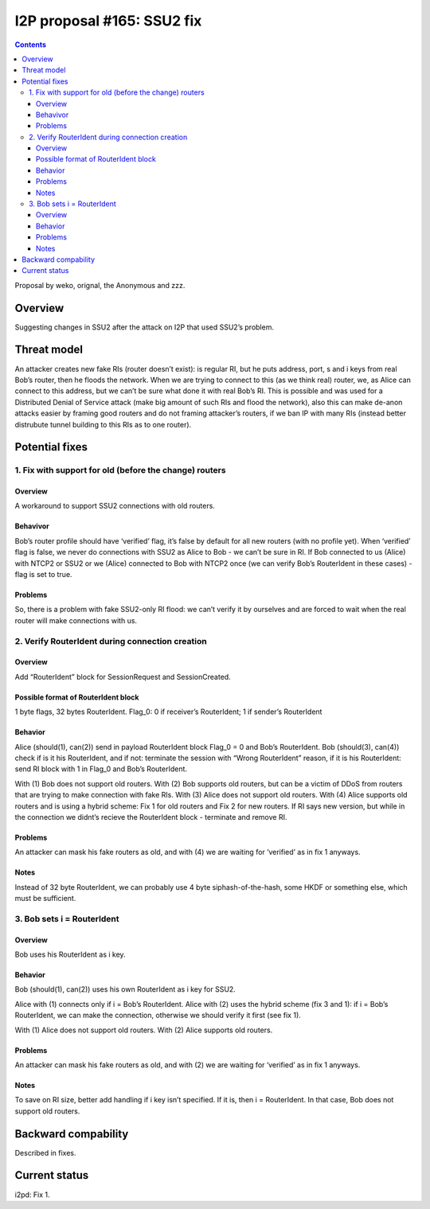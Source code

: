 ===========================
I2P proposal #165: SSU2 fix
===========================
.. meta::
    :author: weko, orignal, the Anonymous, zzz
    :created: 2024-01-19
    :thread: http://i2pforum.i2p/viewforum.php?f=13
    :lastupdated: 2024-01-19
    :status: Open
    :target: 0.9.62

.. contents::



Proposal by weko, orignal, the Anonymous and zzz.


Overview
--------

Suggesting changes in SSU2 after the attack on I2P that used SSU2’s
problem.


Threat model
------------

An attacker creates new fake RIs (router doesn’t exist): is regular RI,
but he puts address, port, s and i keys from real Bob’s router, then he
floods the network. When we are trying to connect to this (as we think
real) router, we, as Alice can connect to this address, but we can’t be
sure what done it with real Bob’s RI. This is possible and was used for
a Distributed Denial of Service attack (make big amount of such RIs and
flood the network), also this can make de-anon attacks easier by framing
good routers and do not framing attacker’s routers, if we ban IP with
many RIs (instead better distrubute tunnel building to this RIs as to
one router).


Potential fixes
---------------

1. Fix with support for old (before the change) routers
~~~~~~~~~~~~~~~~~~~~~~~~~~~~~~~~~~~~~~~~~~~~~~~~~~~~~~~

.. _overview-1:

Overview
^^^^^^^^

A workaround to support SSU2 connections with old routers.

Behavivor
^^^^^^^^^

Bob’s router profile should have ‘verified’ flag, it’s false by default
for all new routers (with no profile yet). When ‘verified’ flag is
false, we never do connections with SSU2 as Alice to Bob - we can’t be
sure in RI. If Bob connected to us (Alice) with NTCP2 or SSU2 or we
(Alice) connected to Bob with NTCP2 once (we can verify Bob’s
RouterIdent in these cases) - flag is set to true.

Problems
^^^^^^^^

So, there is a problem with fake SSU2-only RI flood: we can’t verify it
by ourselves and are forced to wait when the real router will make
connections with us.

2. Verify RouterIdent during connection creation
~~~~~~~~~~~~~~~~~~~~~~~~~~~~~~~~~~~~~~~~~~~~~~~~

.. _overview-2:

Overview
^^^^^^^^

Add “RouterIdent” block for SessionRequest and SessionCreated.

Possible format of RouterIdent block
^^^^^^^^^^^^^^^^^^^^^^^^^^^^^^^^^^^^

1 byte flags, 32 bytes RouterIdent. Flag_0: 0 if receiver’s RouterIdent;
1 if sender’s RouterIdent

Behavior
^^^^^^^^

Alice (should(1), can(2)) send in payload RouterIdent block Flag_0 = 0
and Bob’s RouterIdent. Bob (should(3), can(4)) check if is it his
RouterIdent, and if not: terminate the session with “Wrong RouterIdent”
reason, if it is his RouterIdent: send RI block with 1 in Flag_0 and
Bob’s RouterIdent.

With (1) Bob does not support old routers. With (2) Bob supports old
routers, but can be a victim of DDoS from routers that are trying to
make connection with fake RIs. With (3) Alice does not support old
routers. With (4) Alice supports old routers and is using a hybrid
scheme: Fix 1 for old routers and Fix 2 for new routers. If RI says new
version, but while in the connection we didnt’s recieve the RouterIdent
block - terminate and remove RI.

.. _problems-1:

Problems
^^^^^^^^

An attacker can mask his fake routers as old, and with (4) we are
waiting for ‘verified’ as in fix 1 anyways.

Notes
^^^^^

Instead of 32 byte RouterIdent, we can probably use 4 byte
siphash-of-the-hash, some HKDF or something else, which must be
sufficient.

3. Bob sets i = RouterIdent
~~~~~~~~~~~~~~~~~~~~~~~~~~~

.. _overview-3:

Overview
^^^^^^^^

Bob uses his RouterIdent as i key.

.. _behavior-1:

Behavior
^^^^^^^^

Bob (should(1), can(2)) uses his own RouterIdent as i key for SSU2.

Alice with (1) connects only if i = Bob’s RouterIdent. Alice with (2)
uses the hybrid scheme (fix 3 and 1): if i = Bob’s RouterIdent, we can
make the connection, otherwise we should verify it first (see fix 1).

With (1) Alice does not support old routers. With (2) Alice supports old
routers.

.. _problems-2:

Problems
^^^^^^^^

An attacker can mask his fake routers as old, and with (2) we are
waiting for ‘verified’ as in fix 1 anyways.

.. _notes-1:

Notes
^^^^^

To save on RI size, better add handling if i key isn’t specified. If it
is, then i = RouterIdent. In that case, Bob does not support old
routers.

Backward compability
--------------------

Described in fixes.


Current status
--------------

i2pd: Fix 1.
